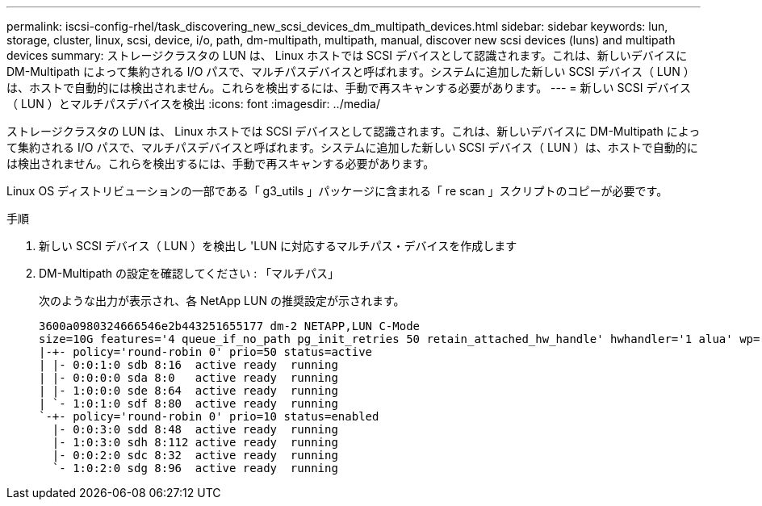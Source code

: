 ---
permalink: iscsi-config-rhel/task_discovering_new_scsi_devices_dm_multipath_devices.html 
sidebar: sidebar 
keywords: lun, storage, cluster, linux, scsi, device, i/o, path, dm-multipath, multipath, manual, discover new scsi devices (luns) and multipath devices 
summary: ストレージクラスタの LUN は、 Linux ホストでは SCSI デバイスとして認識されます。これは、新しいデバイスに DM-Multipath によって集約される I/O パスで、マルチパスデバイスと呼ばれます。システムに追加した新しい SCSI デバイス（ LUN ）は、ホストで自動的には検出されません。これらを検出するには、手動で再スキャンする必要があります。 
---
= 新しい SCSI デバイス（ LUN ）とマルチパスデバイスを検出
:icons: font
:imagesdir: ../media/


[role="lead"]
ストレージクラスタの LUN は、 Linux ホストでは SCSI デバイスとして認識されます。これは、新しいデバイスに DM-Multipath によって集約される I/O パスで、マルチパスデバイスと呼ばれます。システムに追加した新しい SCSI デバイス（ LUN ）は、ホストで自動的には検出されません。これらを検出するには、手動で再スキャンする必要があります。

Linux OS ディストリビューションの一部である「 g3_utils 」パッケージに含まれる「 re scan 」スクリプトのコピーが必要です。

.手順
. 新しい SCSI デバイス（ LUN ）を検出し 'LUN に対応するマルチパス・デバイスを作成します
. DM-Multipath の設定を確認してください : 「マルチパス」
+
次のような出力が表示され、各 NetApp LUN の推奨設定が示されます。

+
[listing]
----
3600a0980324666546e2b443251655177 dm-2 NETAPP,LUN C-Mode
size=10G features='4 queue_if_no_path pg_init_retries 50 retain_attached_hw_handle' hwhandler='1 alua' wp=rw
|-+- policy='round-robin 0' prio=50 status=active
| |- 0:0:1:0 sdb 8:16  active ready  running
| |- 0:0:0:0 sda 8:0   active ready  running
| |- 1:0:0:0 sde 8:64  active ready  running
| `- 1:0:1:0 sdf 8:80  active ready  running
`-+- policy='round-robin 0' prio=10 status=enabled
  |- 0:0:3:0 sdd 8:48  active ready  running
  |- 1:0:3:0 sdh 8:112 active ready  running
  |- 0:0:2:0 sdc 8:32  active ready  running
  `- 1:0:2:0 sdg 8:96  active ready  running
----

